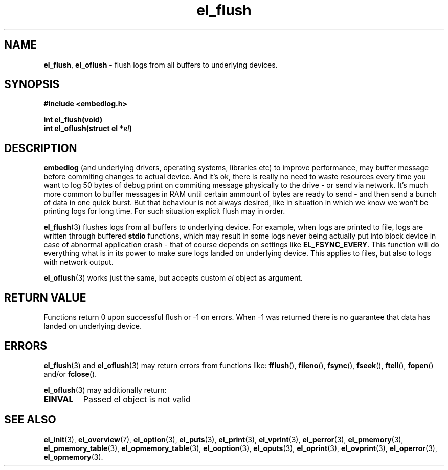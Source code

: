 .TH "el_flush" "3" "28 February 2019 (v0.5.0)" "bofc.pl"
.SH NAME
.PP
.BR el_flush ,\  el_oflush
- flush logs from all buffers to underlying devices.
.SH SYNOPSIS
.PP
.BI "#include <embedlog.h>"
.PP
.BI "int el_flush(void)"
.br
.BI "int el_oflush(struct el *" el ")"
.SH DESCRIPTION
.PP
.B embedlog
(and underlying drivers, operating systems, libraries etc) to improve
performance, may buffer message before commiting changes to actual device.
And it's ok, there is really no need to waste resources every time you want to
log 50 bytes of debug print on commiting message physically to the drive - or
send via network.
It's much more common to buffer messages in RAM until certain ammount of bytes
are ready to send - and then send a bunch of data in one quick burst.
But that behaviour is not always desired, like in situation in which we know we
won't be printing logs for long time.
For such situation explicit flush may in order.
.PP
.BR el_flush (3)
flushes logs from all buffers to underlying device.
For example, when logs are printed to file, logs are written through buffered
.B stdio
functions, which may result in some logs never being actually put into block
device in case of abnormal application crash - that of course depends on
settings like
.BR EL_FSYNC_EVERY .
This function will do everything what is in its power to make sure logs landed
on underlying device.
This applies to files, but also to logs with network output.
.PP
.BR el_oflush (3)
works just the same, but accepts custom
.I el
object as argument.
.SH RETURN VALUE
.PP
Functions return 0 upon successful flush or -1 on errors.
When -1 was returned there is no guarantee that data has landed on underlying
device.
.SH ERRORS
.PP
.BR el_flush (3)
and
.BR el_oflush (3)
may return errors from functions like:
.BR fflush (),\  fileno (),\  fsync (),\  fseek (),\  ftell (),\  fopen ()
and/or
.BR fclose ().
.PP
.BR el_oflush (3)
may additionally return:
.TP
.B EINVAL
Passed el object is not valid
.SH SEE ALSO
.PP
.BR el_init (3),
.BR el_overview (7),
.BR el_option (3),
.BR el_puts (3),
.BR el_print (3),
.BR el_vprint (3),
.BR el_perror (3),
.BR el_pmemory (3),
.BR el_pmemory_table (3),
.BR el_opmemory_table (3),
.BR el_ooption (3),
.BR el_oputs (3),
.BR el_oprint (3),
.BR el_ovprint (3),
.BR el_operror (3),
.BR el_opmemory (3).
